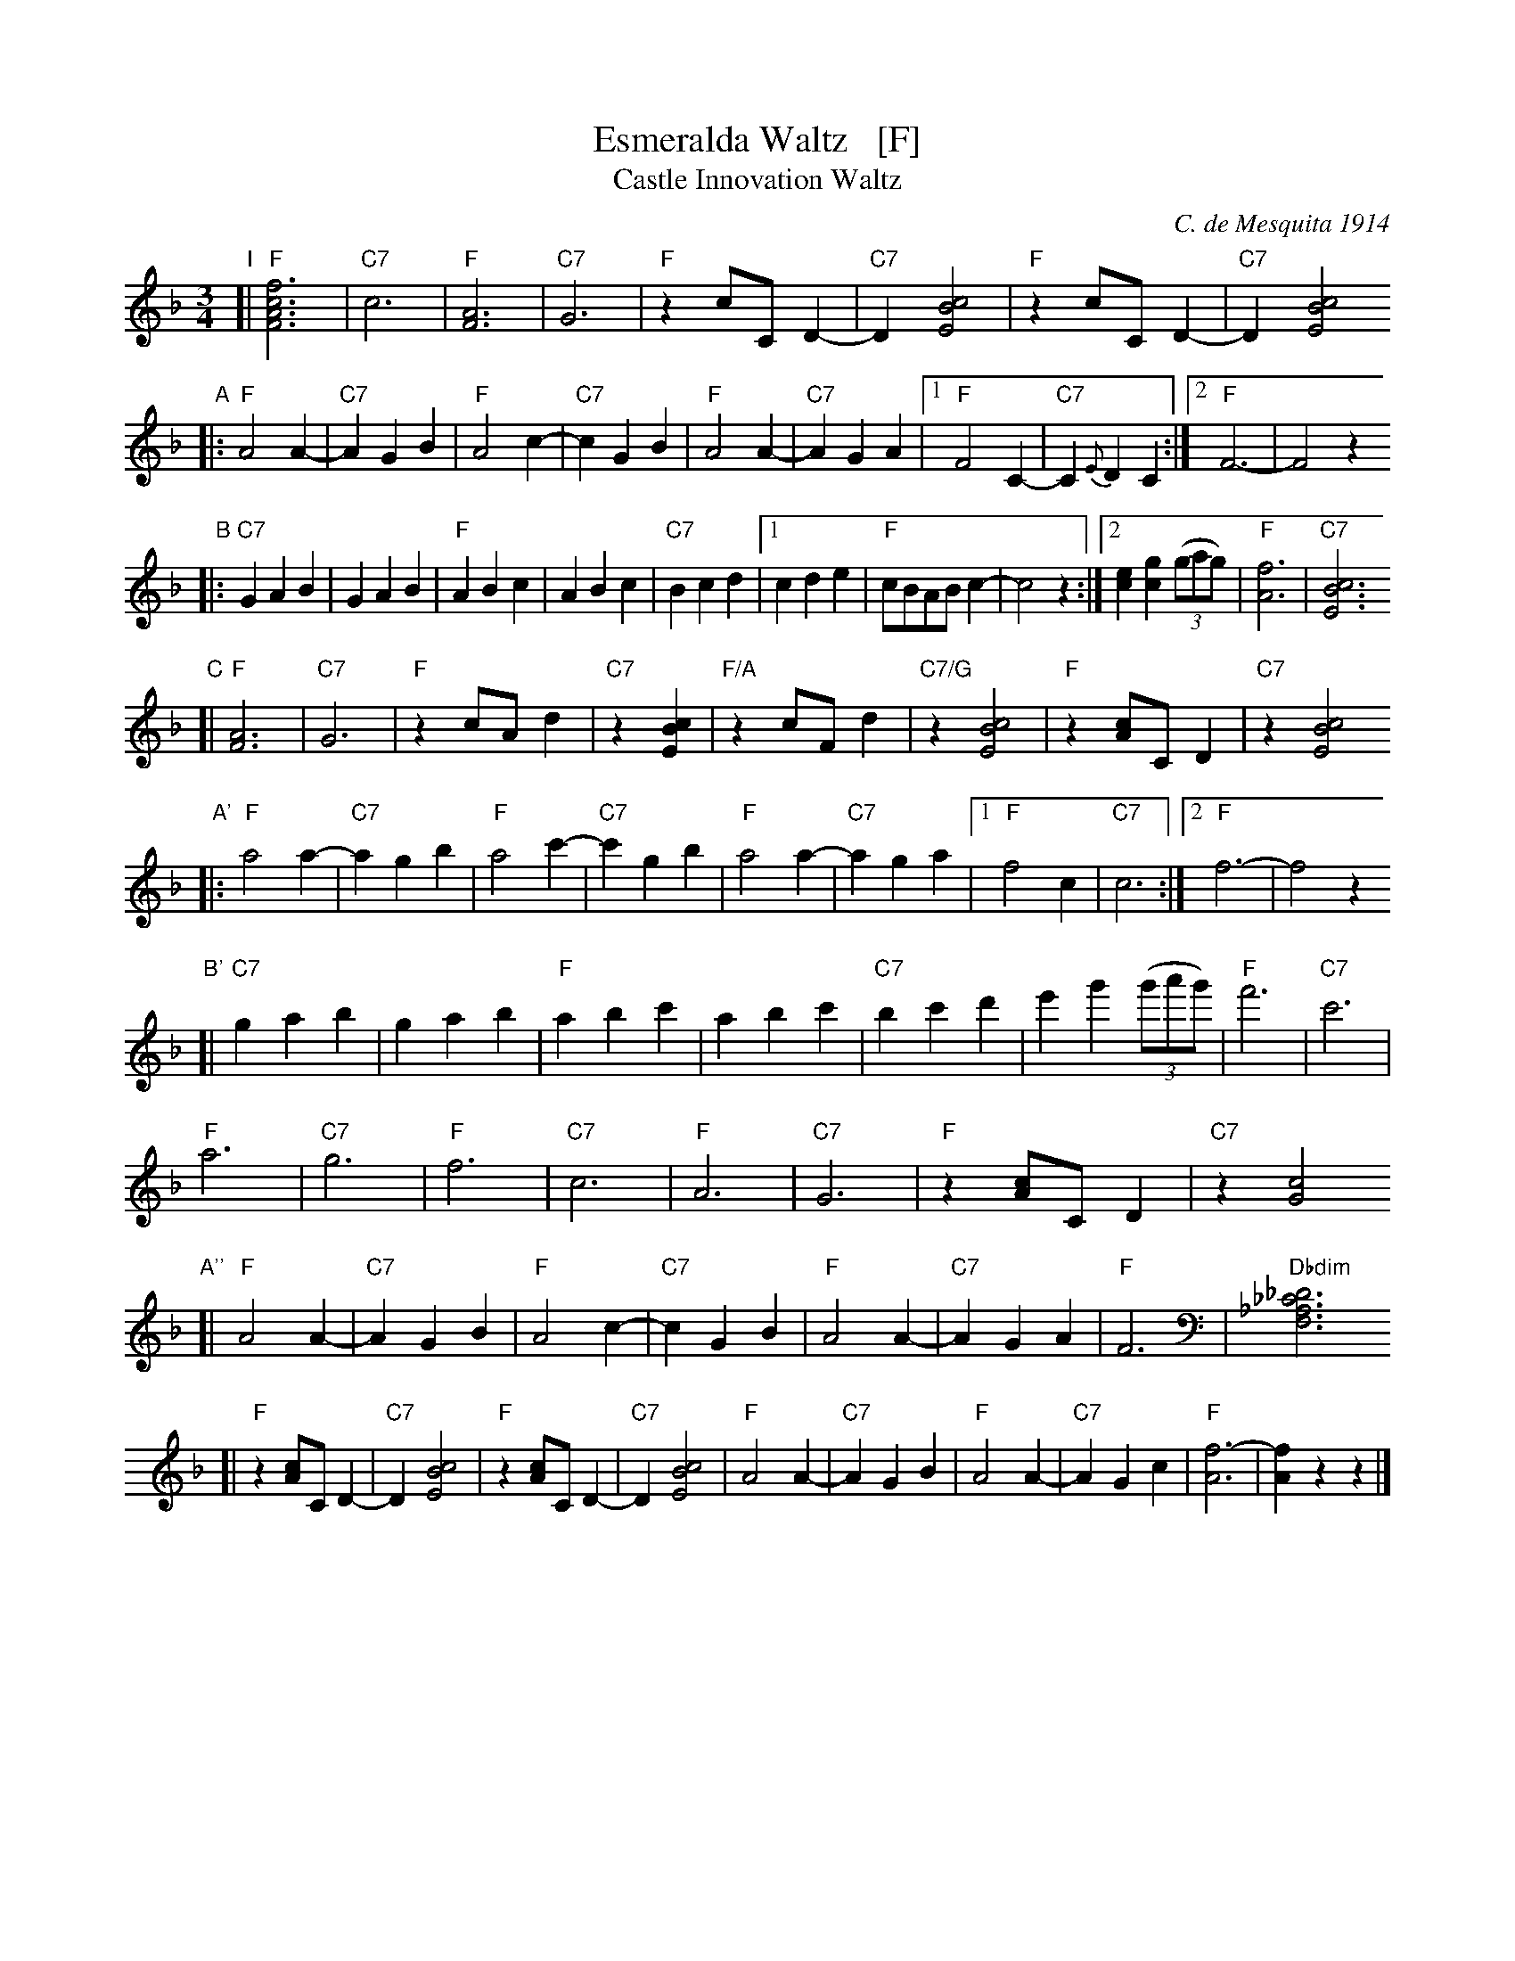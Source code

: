 X: 1
T: Esmeralda Waltz   [F]
T: Castle Innovation Waltz
C: C. de Mesquita 1914
%date: 1914
R: waltz
Z: 2018 John Chambers <jc:trillian.mit.edu>
M: 3/4
L: 1/8
K: F
"I"[|\
"F"[f6c6A6F6] | "C7"c6 | "F"[A6F6] | "C7"G6 |\
"F"z2 cC D2- | "C7"D2 [c4B4E4] | "F"z2 cC D2- | "C7"D2 [c4B4E4]
"A"|:\
"F"A4 A2- | "C7"A2 G2 B2 | "F"A4 c2- | "C7"c2 G2 B2 |\
"F"A4 A2- | "C7"A2 G2 A2 |1 "F"F4 C2- | "C7"C2 {E}D2 C2 :|2 "F"F6- | F4 z2
"B"|:\
"C7"G2 A2 B2 | G2 A2 B2 | "F"A2 B2 c2 | A2 B2 c2 | "C7"B2 c2 d2 |\
[1 c2 d2 e2 | "F"cBAB c2- | c4 z2 :|[2 [e2c2] [g2c2] (3(gag) | "F"[f6A6] | "C7"[c6B6E6]
"C"[|\
"F"[A6F6] | "C7"G6 | "F"z2 cA d2 | "C7"z2 [c2B2E2] |\
"F/A"z2 cFd2 | "C7/G"z2 [c4B4E4] | "F"z2 [cA]C D2 | "C7"z2 [c4B4E4]
%
"A'"|:\
"F"a4 a2- | "C7"a2 g2 b2 | "F"a4 c'2- | "C7"c'2 g2 b2 |\
"F"a4 a2- | "C7"a2 g2 a2 |1 "F"f4 c2 | "C7"c6 :|2 "F"f6- | f4 z2 
"B'"[|\
"C7"g2 a2 b2 | g2 a2 b2 | "F"a2 b2 c'2 | a2 b2 c'2 |\
"C7"b2 c'2 d'2 | e'2 g'2 (3(g'a'g') | "F"f'6 | "C7"c'6 |
"F"a6 | "C7"g6 | "F"f6 | "C7"c6 |\
"F"A6 | "C7"G6 | "F"z2 [cA]C D2 | "C7"z2 [c4G4]
"A''"[|\
"F"A4 A2- | "C7"A2 G2 B2 | "F"A4 c2- | "C7"c2 G2 B2 |\
"F"A4 A2- | "C7"A2 G2 A2 | "F"F6 | "Dbdim"[_D6_C6_A,6F,6]
[|\
"F"z2 [cA]C D2- | "C7"D2 [c4B4E4] | "F"z2 [cA]C D2- | "C7"D2 [c4B4E4] |\
"F"A4 A2- | "C7"A2 G2 B2 | "F"A4 A2- | "C7"A2 G2 c2 |\
"F"[f6-A6] | [f2A2] z2 z2 |] 
